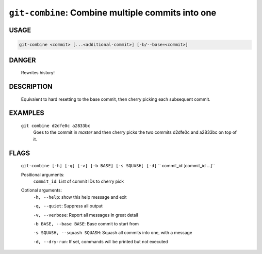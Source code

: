 ``git-combine``: Combine multiple commits into one
--------------------------------------------------

USAGE
=====
.. code-block:: bash

    git-combine <commit> [...<additional-commit>] [-b/--base=<commit>]

DANGER
======

    Rewrites history!

DESCRIPTION
===========

    Equivalent to hard resetting to the base commit, then cherry picking
    each subsequent commit.

EXAMPLES
========

    ``git combine d2dfe0c a2833bc``
      Goes to the commit in `master` and then cherry picks the two commits
      d2dfe0c and a2833bc on top of it.

FLAGS
=====
    ``git-combine [-h] [-q] [-v] [-b BASE] [-s SQUASH] [-d]``
    ``                   commit_id [commit_id ...]``

    Positional arguments:
      ``commit_id``: List of commit IDs to cherry pick

    Optional arguments:
      ``-h, --help``: show this help message and exit

      ``-q, --quiet``: Suppress all output

      ``-v, --verbose``: Report all messages in great detail

      ``-b BASE, --base BASE``: Base commit to start from

      ``-s SQUASH, --squash SQUASH``: Squash all commits into one, with a message

      ``-d, --dry-run``: If set, commands will be printed but not executed
